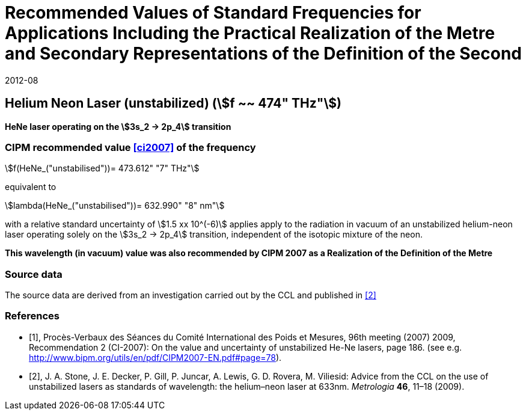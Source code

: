 = Recommended Values of Standard Frequencies for Applications Including the Practical Realization of the Metre and Secondary Representations of the Definition of the Second
:appendix: 2
:partnumber: 1
:edition: 9
:copyright-year: 2019
:language: en
:docnumber: 
:title-en: 
:title-fr: 
:doctype: guide
:parent-document: si-brochure.adoc
:committee-acronym: CCTF
:committee-en: Consultative Committee for Time and Frequency
:docstage: in-force
:confirmed-date: 2007-10
:revdate: 2012-08
:docsubstage: 60
:imagesdir: images
:mn-document-class: bipm
:mn-output-extensions: xml,html,pdf,rxl
:local-cache-only:
:data-uri-image:

== Helium Neon Laser (unstabilized) (stem:[f ~~ 474" THz"])

*HeNe laser operating on the stem:[3s_2 -> 2p_4] transition*

=== CIPM recommended value <<ci2007>> of the frequency

stem:[f(HeNe_("unstabilised"))= 473.612" "7" THz"]

equivalent to

stem:[lambda(HeNe_("unstabilised"))= 632.990" "8" nm"] 

with a relative standard uncertainty of stem:[1.5 xx 10^(-6)] applies apply to the radiation in vacuum of an unstabilized helium-neon laser operating solely on the stem:[3s_2 -> 2p_4] transition, independent of the isotopic mixture of the neon.

*This wavelength (in vacuum) value was also recommended by CIPM 2007 as a Realization of the Definition of the Metre*

=== Source data

The source data are derived from an investigation carried out by the CCL and published in <<stone>>

[bibliography]
=== References

* [[[ci2007,1]]], Procès-Verbaux des Séances du Comité International des Poids et Mesures, 96th meeting (2007) 2009, Recommendation 2 (CI-2007): On the value and uncertainty of unstabilized He-Ne lasers, page 186. (see e.g. http://www.bipm.org/utils/en/pdf/CIPM2007-EN.pdf#page=78).

* [[[stone,2]]], J. A. Stone, J. E. Decker, P. Gill, P. Juncar, A. Lewis, G. D. Rovera, M. Viliesid: Advice from the CCL on the use of unstabilized lasers as standards of wavelength: the helium–neon laser at 633nm. _Metrologia_ *46*, 11–18
(2009).